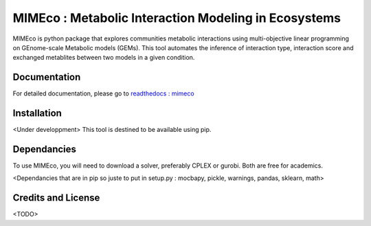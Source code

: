 MIMEco : Metabolic Interaction Modeling in Ecosystems
=======================================================

MIMEco is python package that explores communities metabolic interactions using multi-objective linear programming on GEnome-scale Metabolic models (GEMs). 
This tool automates the inference of interaction type, interaction score and exchanged metablites between two models in a given condition.

.. image:: resources/MIMEco_logo.png
  :width: 500
  :alt: MIMEco logo

Documentation
~~~~~~~~~~~~~

For detailed documentation, please go to `readthedocs : mimeco <https://mimeco.readthedocs.io/en/latest/>`_

Installation
~~~~~~~~~~~~~

<Under developpment>
This tool is destined to be available using pip.

Dependancies
~~~~~~~~~~~~~

To use MIMEco, you will need to download a solver, preferably CPLEX or gurobi. Both are free for academics.

<Dependancies that are in pip so juste to put in setup.py : mocbapy, pickle, warnings, pandas, sklearn, math>


Credits and License
~~~~~~~~~~~~~~~~~~~

<TODO>
